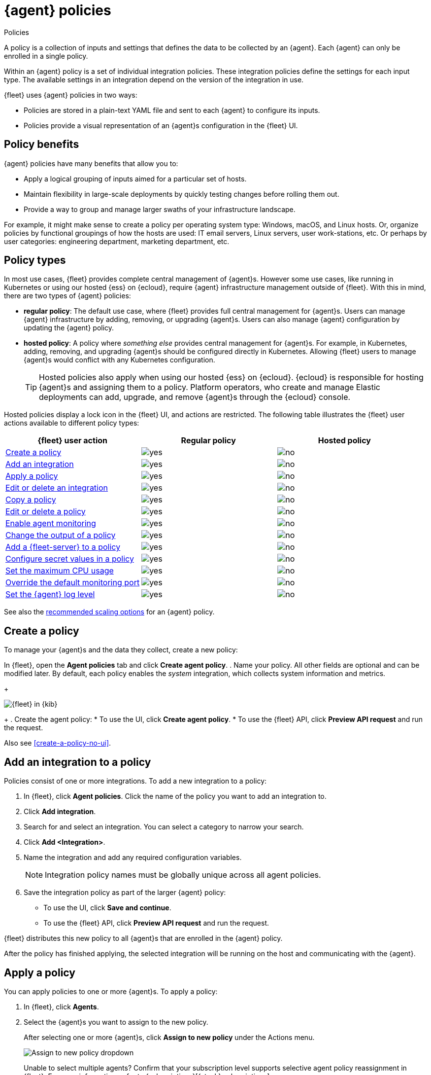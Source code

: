 :y: image:images/green-check.svg[yes]
:n: image:images/red-x.svg[no]

[[agent-policy]]
= {agent} policies

++++
<titleabbrev>Policies</titleabbrev>
++++

A policy is a collection of inputs and settings that defines the data to be collected
by an {agent}. Each {agent} can only be enrolled in a single policy.

Within an {agent} policy is a set of individual integration policies.
These integration policies define the settings for each input type.
The available settings in an integration depend on the version of
the integration in use.

{fleet} uses {agent} policies in two ways:

* Policies are stored in a plain-text YAML file and sent to each {agent} to configure its inputs.
* Policies provide a visual representation of an {agent}s configuration
in the {fleet} UI.

[discrete]
[[policy-benefits]]
== Policy benefits

{agent} policies have many benefits that allow you to:

* Apply a logical grouping of inputs aimed for a particular set of hosts.
* Maintain flexibility in large-scale deployments by quickly testing changes before rolling them out.
* Provide a way to group and manage larger swaths of your infrastructure landscape.

For example, it might make sense to create a policy per operating system type:
Windows, macOS, and Linux hosts.
Or, organize policies by functional groupings of how the hosts are
used: IT email servers, Linux servers, user work-stations, etc.
Or perhaps by user categories: engineering department, marketing department, etc.

[discrete]
[[agent-policy-types]]
== Policy types

In most use cases, {fleet} provides complete central management of {agent}s.
However some use cases, like running in Kubernetes or using our hosted {ess} on {ecloud},
require {agent} infrastructure management outside of {fleet}.
With this in mind, there are two types of {agent} policies:

* **regular policy**: The default use case, where {fleet} provides full central
management for {agent}s. Users can manage {agent} infrastructure by adding,
removing, or upgrading {agent}s. Users can also manage {agent} configuration by updating
the {agent} policy.

* **hosted policy**: A policy where _something else_ provides central management for {agent}s.
For example, in Kubernetes, adding, removing, and upgrading {agent}s should be configured directly in Kubernetes.
Allowing {fleet} users to manage {agent}s would conflict with any Kubernetes configuration.
+
TIP: Hosted policies also apply when using our hosted {ess} on {ecloud}.
{ecloud} is responsible for hosting {agent}s and assigning them to a policy.
Platform operators, who create and manage Elastic deployments can add, upgrade,
and remove {agent}s through the {ecloud} console.

Hosted policies display a lock icon in the {fleet} UI, and actions are restricted.
The following table illustrates the {fleet} user actions available to different policy types:

[options,header]
|===
|{fleet} user action |Regular policy |Hosted policy

|<<create-a-policy,Create a policy>>
|{y}
|{n}

|<<add-integration,Add an integration>>
|{y}
|{n}

|<<apply-a-policy,Apply a policy>>
|{y}
|{n}

|<<policy-edit-or-delete,Edit or delete an integration>>
|{y}
|{n}

|<<copy-policy,Copy a policy>>
|{y}
|{n}

|<<policy-main-settings,Edit or delete a policy>>
|{y}
|{n}

|<<change-policy-enable-agent-monitoring,Enable agent monitoring>>
|{y}
|{n}

|<<change-policy-output,Change the output of a policy>>
|{y}
|{n}

|<<add-fleet-server-to-policy>>
|{y}
|{n}

|<<agent-policy-secret-values>>
|{y}
|{n}

|<<agent-policy-limit-cpu>>
|{y}
|{n}

|<<agent-policy-http-monitoring>>
|{y}
|{n}

|<<agent-policy-log-level>>
|{y}
|{n}
|===

See also the <<agent-policy-scale,recommended scaling options>> for an {agent} policy.

[discrete]
[[create-a-policy]]
== Create a policy

To manage your {agent}s and the data they collect, create a new policy:

In {fleet}, open the **Agent policies** tab and click **Create agent policy**.
. Name your policy. All other fields are optional and can be modified later.
By default, each policy enables the _system_ integration, which collects system information and metrics.
+
[role="screenshot"]
image::images/create-agent-policy.png[{fleet} in {kib}]
+
. Create the agent policy:
* To use the UI, click **Create agent policy**.
* To use the {fleet} API, click **Preview API request** and run the
request.

Also see <<create-a-policy-no-ui>>.

[discrete]
[[add-integration]]
== Add an integration to a policy

Policies consist of one or more integrations.
To add a new integration to a policy:

. In {fleet}, click **Agent policies**.
Click the name of the policy you want to add an integration to.

. Click **Add integration**.

. Search for and select an integration. You can select a category to narrow your search.

. Click **Add <Integration>**.

. Name the integration and add any required configuration variables.
+
NOTE: Integration policy names must be globally unique across all agent
policies.

. Save the integration policy as part of the larger {agent} policy:
+
--
* To use the UI, click **Save and continue**.
* To use the {fleet} API, click **Preview API request** and run the
request.
--

{fleet} distributes this new policy to all {agent}s that are enrolled in the
{agent} policy.

After the policy has finished applying, the selected integration will be running on the host
and communicating with the {agent}.

[discrete]
[[apply-a-policy]]
== Apply a policy

You can apply policies to one or more {agent}s.
To apply a policy:

. In {fleet}, click **Agents**.

. Select the {agent}s you want to assign to the new policy.
+
After selecting one or more {agent}s, click **Assign to new policy** under the
Actions menu.
+
[role="screenshot"]
image::images/apply-agent-policy.png[Assign to new policy dropdown]
+
Unable to select multiple agents? Confirm that your subscription level supports
selective agent policy reassignment in {fleet}. For more information, refer to
{subscriptions}[{stack} subscriptions].

. Select the {agent} policy from the dropdown list, and click **Assign policy**.

The {agent} status indicator and {agent} logs indicate that the policy is being applied.
It may take a few minutes for the policy change to complete before the {agent} status updates to "Healthy".

[discrete]
[[policy-edit-or-delete]]
== Edit or delete an integration policy

Integrations can easily be reconfigured or deleted.
To edit or delete an integration policy:

. In {fleet}, click **Agent policies**.
Click the name of the policy you want to edit or delete.

. Search or scroll to a specific integration.
Open the **Actions** menu and select **Edit integration** or **Delete integration**.
+
Editing or deleting an integration is permanent and cannot be undone.
If you make a mistake, you can always re-configure or re-add an integration.

Any saved changes are immediately distributed and applied to all {agent}s enrolled in the given policy.

To update any secret values in an integration policy, refer to <<agent-policy-secret-values>>.

[discrete]
[[copy-policy]]
== Copy a policy

Policy definitions are stored in a plain-text YAML file that can be downloaded or copied to another policy:

. In {fleet}, click **Agent policies**.
Click the name of the policy you want to copy or download.

. To copy a policy, click **Actions -> Copy policy**.
Name the new policy, and provide a description.
The exact policy definition is copied to the new policy.
+
Alternatively, view and download the policy definition by clicking **Actions -> View policy**.

[discrete]
[[policy-main-settings]]
== Edit or delete a policy

You can change high-level configurations like a policy's name, description, default namespace,
and agent monitoring status as necessary:

. In {fleet}, click **Agent policies**.
Click the name of the policy you want to edit or delete.

. Click the **Settings** tab, make changes, and click **Save changes**
+
Alternatively, click **Delete policy** to delete the policy.
Existing data is not deleted.
Any agents assigned to a policy must be unenrolled or assigned to a different policy before a policy can be deleted.


[discrete]
[[change-policy-enable-agent-monitoring,Enable agent monitoring]]
== Enable agent monitoring

Use this setting to collect monitoring logs and metrics from {agent}. All monitoring data will be written to the specified **Default namespace**.

. In {fleet}, click **Agent policies**.
Select the name of the policy you want to edit.

. Click the **Settings** tab and scroll to **Enable agent monitorings**.

. Select whether to collect agent logs, agent metrics, or both, from the {agents} that use the policy.

When this setting is enabled an {agent} integration is created automatically.

[discrete]
[[change-policy-output]]
== Change the output of a policy

Assuming your {subscriptions}[{stack} subscription level] supports per-policy
outputs, you can change the output of a policy to send data to a different
output.

. In {fleet}, click **Settings** and view the list of available outputs.
If necessary, click **Add output** to add a new output with the settings you
require. For more information, refer to <<output-settings>>.

. Click **Agent policies**.
Click the name of the policy you want to change, then click **Settings**.

. Set **Output for integrations** and (optionally) **Output for agent monitoring**
to use a different output, for example, {ls}. You might need to scroll down to
see these options.
+
Unable to select a different output? Confirm that your subscription level
supports per-policy outputs in {fleet}.
+
[role="screenshot"]
image::images/agent-output-settings.png[Screen capture showing the {ls} output policy selected in an agent policy]

. Save your changes.

Any {agent}s enrolled in the agent policy will begin sending data to the
specified outputs.

[discrete]
[[add-fleet-server-to-policy]]
== Add a {fleet-server} to a policy

If you want to connect multiple agents to a specific on-premises {fleet-server},
you can add that {fleet-server} to a policy.

[role="screenshot"]
image::images/add-fleet-server-to-policy.png[Screen capture showing how to add a {fleet-server} to a policy when creating or updating the policy.]

When the policy is saved, all agents assigned to the policy are configured
to use the new {fleet-server} as the controller.

Make sure that the {agent}s assigned to this policy all have connectivity to the {fleet-server}
that you added. Lack of connectivity will prevent the {agent}
from checking in with the {fleet-server} and receiving policy updates, but the agents
will still forward data to the cluster.

[discrete]
[[agent-policy-secret-values]]
== Configure secret values in a policy

When you create an integration policy you often need to provide sensitive information such as an API key or a password. To help ensure that data can't be accessed inappropriately, any secret values used in an integration policy are stored separately from other policy details.

As well, after you've saved a secret value in {fleet}, the value is hidden in both the {fleet} UI and in the agent policy definition. When you view the agent policy (**Actions -> View policy**), an environment variable is displayed in place of any secret values, for example `${SECRET_0}`.

WARNING: In order for sensitive values to be stored secretly in {fleet}, all configured {fleet-server}s must be on version 8.10.0 or higher.

Though secret values stored in {fleet} are hidden, they can be updated. To update a secret value in an integration policy:

. In {fleet}, click **Agent policies**.
Select the name of the policy you want to edit.

. Search or scroll to a specific integration.
Open the **Actions** menu and select **Edit integration**. Any secret information is marked as being hidden.

. Click the link to replace the secret value with a new one.
+
[role="screenshot"]
image::images/fleet-policy-hidden-secret.png[Screen capture showing a hidden secret value as part of an integration policy]
// This graphic should be updated once a higher resolution version is available.

. Click **Save integration**. The original secret value is overwritten in the policy.

[discrete]
[[agent-policy-limit-cpu]]
== Set the maximum CPU usage

You can limit the amount of CPU consumed by {agent}. This parameter limits the number of operating system threads that can be executing Go code simultaneously in each Go process. You can specify an integer value not less than `0`, which is the default value that stands for "all available CPUs".

This limit applies independently to the agent and each underlying Go process that it supervises. For example, if {agent} is configured to supervise two {beats} with a CPU usage limit of `2` set in the policy, then the total CPU limit is six, where each of the three processes (one {agent} and two {beats}) may execute independently on two CPUs.

This setting is similar to the {beats} {filebeat-ref}/configuration-general-options.html#_max_procs[`max_procs`] setting. For more detail, refer to the link:https://pkg.go.dev/runtime#GOMAXPROCS[GOMAXPROCS] function in the Go runtime documentation.

. In {fleet}, click **Agent policies**.
Select the name of the policy you want to edit.

. Click the **Settings** tab and scroll to **Advanced settings**.

. Set **Limit CPU usage** as needed. For example, to limit Go processes supervised by {agent} to two operating system threads each, set this value to `2`.

[discrete]
[[agent-policy-http-monitoring]]
== Override the default monitoring port

You can override the default port that {agent} uses to send monitoring data. It's useful to be able to adjust this setting if you have an application running on the machine on which the agent is deployed, and that is using the same port.

. In {fleet}, click **Agent policies**.
Select the name of the policy you want to edit.

. Click the **Settings** tab and scroll to **Advanced settings**.

//. Set **Agent HTTP monitoring** setting to enabled, and then specify a host and port for the monitoring data output.
. Specify a host and port for the monitoring data output.

//. Enable **buffer.enabled** if you'd like {agent} and {beats} to collect metrics into an in-memory buffer and expose these through a `/buffer` endpoint. This data can be useful for debugging or if the {agent} has issues communicating with {es}. Enabling this option may slightly increase process memory usage.

[discrete]
[[agent-policy-log-level]]
== Set the {agent} log level

You can set the minimum log level that {agents} using the selected policy will send to the configured output. The default setting is `info`.

. In {fleet}, click **Agent policies**.
Select the name of the policy you want to edit.

. Click the **Settings** tab and scroll to **Advanced settings**.

. Set the **Agent logging level**.

. Save your changes. 

You can also set the log level for an individual agent:

. In {fleet}, click **Agents**.
Under the **Host** header, select the {agent} you want to edit.

. On the **Logs** tab, set the **Agent logging level** and apply your changes. Or, you can choose to reset the agent to use the logging level specified in the agent policy.

[discrete]
[[agent-policy-scale]]
== Policy scaling recommendations

A single instance of {fleet} supports a maximum of 500 {agent} policies. If more policies are configured, UI performance might be impacted.
